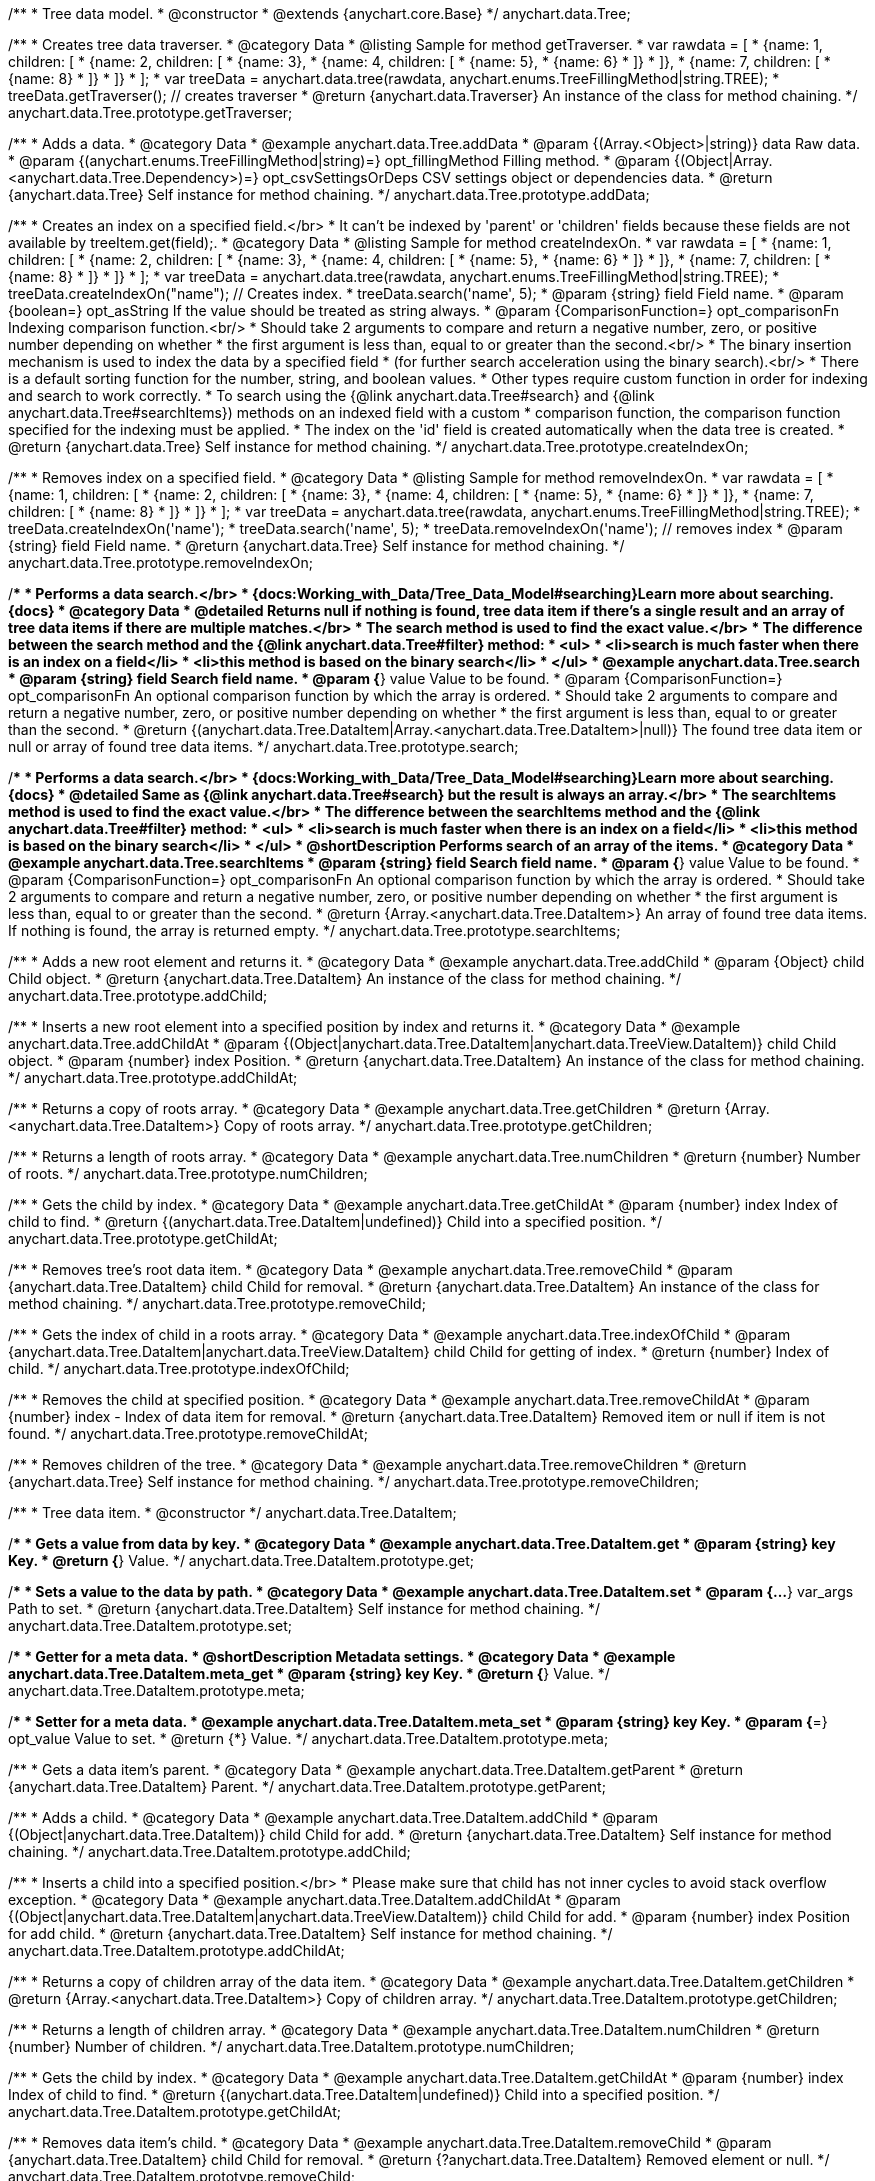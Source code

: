 /**
 * Tree data model.
 * @constructor
 * @extends {anychart.core.Base}
 */
anychart.data.Tree;


//----------------------------------------------------------------------------------------------------------------------
//
//  anychart.data.Tree.prototype.getTraverser;
//
//----------------------------------------------------------------------------------------------------------------------
/**
 * Creates tree data traverser.
 * @category Data
 * @listing Sample for method getTraverser.
 * var rawdata = [
 * {name: 1, children: [
 *     {name: 2, children: [
 *         {name: 3},
 *         {name: 4, children: [
 *             {name: 5},
 *             {name: 6}
 *         ]}
 *     ]},
 *     {name: 7, children: [
 *         {name: 8}
 *     ]}
 * ]}
 * ];
 * var treeData = anychart.data.tree(rawdata, anychart.enums.TreeFillingMethod|string.TREE);
 * treeData.getTraverser(); // creates traverser
 * @return {anychart.data.Traverser} An instance of the class for method chaining.
 */
anychart.data.Tree.prototype.getTraverser;


//----------------------------------------------------------------------------------------------------------------------
//
//  anychart.data.Tree.prototype.addData;
//
//----------------------------------------------------------------------------------------------------------------------

/**
 * Adds a data.
 * @category Data
 * @example anychart.data.Tree.addData
 * @param {(Array.<Object>|string)} data Raw data.
 * @param {(anychart.enums.TreeFillingMethod|string)=} opt_fillingMethod Filling method.
 * @param {(Object|Array.<anychart.data.Tree.Dependency>)=} opt_csvSettingsOrDeps CSV settings object or dependencies data.
 * @return {anychart.data.Tree} Self instance for method chaining.
 */
anychart.data.Tree.prototype.addData;


//----------------------------------------------------------------------------------------------------------------------
//
//  anychart.data.Tree.prototype.createIndexOn;
//
//----------------------------------------------------------------------------------------------------------------------

/**
 * Creates an index on a specified field.</br>
 * It can't be indexed by 'parent' or 'children' fields because these fields are not available by treeItem.get(field);.
 * @category Data
 * @listing Sample for method createIndexOn.
 * var rawdata = [
 * {name: 1, children: [
 *     {name: 2, children: [
 *         {name: 3},
 *         {name: 4, children: [
 *             {name: 5},
 *             {name: 6}
 *         ]}
 *     ]},
 *     {name: 7, children: [
 *         {name: 8}
 *     ]}
 * ]}
 * ];
 * var treeData = anychart.data.tree(rawdata, anychart.enums.TreeFillingMethod|string.TREE);
 * treeData.createIndexOn("name"); // Creates index.
 * treeData.search('name', 5);
 * @param {string} field Field name.
 * @param {boolean=} opt_asString If the value should be treated as string always.
 * @param {ComparisonFunction=} opt_comparisonFn Indexing comparison function.<br/>
 * Should take 2 arguments to compare and return a negative number, zero, or positive number depending on whether
 * the first argument is less than, equal to or greater than the second.<br/>
 * The binary insertion mechanism is used to index the data by a specified field
 * (for further search acceleration using the binary search).<br/>
 * There is a default sorting function for the number, string, and boolean values.
 * Other types require custom function in order for indexing and search to work correctly.
 * To search using the {@link anychart.data.Tree#search} and {@link anychart.data.Tree#searchItems}) methods on an indexed field with a custom
 * comparison function, the comparison function specified for the indexing must be applied.
 * The index on the 'id' field is created automatically when the data tree is created.
 * @return {anychart.data.Tree} Self instance for method chaining.
 */
anychart.data.Tree.prototype.createIndexOn;

//----------------------------------------------------------------------------------------------------------------------
//
//  anychart.data.Tree.prototype.removeIndexOn;
//
//----------------------------------------------------------------------------------------------------------------------

/**
 * Removes index on a specified field.
 * @category Data
 * @listing Sample for method removeIndexOn.
 * var rawdata = [
 * {name: 1, children: [
 *     {name: 2, children: [
 *         {name: 3},
 *         {name: 4, children: [
 *             {name: 5},
 *             {name: 6}
 *         ]}
 *     ]},
 *     {name: 7, children: [
 *         {name: 8}
 *     ]}
 * ]}
 * ];
 * var treeData = anychart.data.tree(rawdata, anychart.enums.TreeFillingMethod|string.TREE);
 * treeData.createIndexOn('name');
 * treeData.search('name', 5);
 * treeData.removeIndexOn('name'); // removes index
 * @param {string} field Field name.
 * @return {anychart.data.Tree} Self instance for method chaining.
 */
anychart.data.Tree.prototype.removeIndexOn;


//----------------------------------------------------------------------------------------------------------------------
//
//  anychart.data.Tree.prototype.search;
//
//----------------------------------------------------------------------------------------------------------------------

/**
 * Performs a data search.</br>
 * {docs:Working_with_Data/Tree_Data_Model#searching}Learn more about searching.{docs}
 * @category Data
 * @detailed Returns null if nothing is found, tree data item if there's a single result and an array of tree data items if there are multiple matches.</br>
 * The search method is used to find the exact value.</br>
 * The difference between the search method and the {@link anychart.data.Tree#filter} method:
 * <ul>
 *  <li>search is much faster when there is an index on a field</li>
 *  <li>this method is based on the binary search</li>
 * </ul>
 * @example anychart.data.Tree.search
 * @param {string} field Search field name.
 * @param {*} value Value to be found.
 * @param {ComparisonFunction=} opt_comparisonFn An optional comparison function by which the array is ordered.
 * Should take 2 arguments to compare and return a negative number, zero, or positive number depending on whether
 * the first argument is less than, equal to or greater than the second.
 * @return {(anychart.data.Tree.DataItem|Array.<anychart.data.Tree.DataItem>|null)} The found tree data item or null or array of found tree data items.
 */
anychart.data.Tree.prototype.search;

//----------------------------------------------------------------------------------------------------------------------
//
//  anychart.data.Tree.prototype.searchItems;
//
//----------------------------------------------------------------------------------------------------------------------

/**
 * Performs a data search.</br>
 * {docs:Working_with_Data/Tree_Data_Model#searching}Learn more about searching.{docs}
 * @detailed Same as {@link anychart.data.Tree#search} but the result is always an array.</br>
 * The searchItems method is used to find the exact value.</br>
 * The difference between the searchItems method and the {@link anychart.data.Tree#filter} method:
 * <ul>
 *  <li>search is much faster when there is an index on a field</li>
 *  <li>this method is based on the binary search</li>
 * </ul>
 * @shortDescription Performs search of an array of the items.
 * @category Data
 * @example anychart.data.Tree.searchItems
 * @param {string} field Search field name.
 * @param {*} value Value to be found.
 * @param {ComparisonFunction=} opt_comparisonFn An optional comparison function by which the array is ordered.
 * Should take 2 arguments to compare and return a negative number, zero, or positive number depending on whether
 * the first argument is less than, equal to or greater than the second.
 * @return {Array.<anychart.data.Tree.DataItem>} An array of found tree data items. If nothing is found, the array is returned empty.
 */
anychart.data.Tree.prototype.searchItems;

//----------------------------------------------------------------------------------------------------------------------
//
//  anychart.data.Tree.prototype.addChild;
//
//----------------------------------------------------------------------------------------------------------------------

/**
 * Adds a new root element and returns it.
 * @category Data
 * @example anychart.data.Tree.addChild
 * @param {Object} child Child object.
 * @return {anychart.data.Tree.DataItem} An instance of the class for method chaining.
 */
anychart.data.Tree.prototype.addChild;


//----------------------------------------------------------------------------------------------------------------------
//
//  anychart.data.Tree.prototype.addChildAt;
//
//----------------------------------------------------------------------------------------------------------------------

/**
 * Inserts a new root element into a specified position by index and returns it.
 * @category Data
 * @example anychart.data.Tree.addChildAt
 * @param {(Object|anychart.data.Tree.DataItem|anychart.data.TreeView.DataItem)} child Child object.
 * @param {number} index Position.
 * @return {anychart.data.Tree.DataItem} An instance of the class for method chaining.
 */
anychart.data.Tree.prototype.addChildAt;


//----------------------------------------------------------------------------------------------------------------------
//
//  anychart.data.Tree.prototype.getChildren;
//
//----------------------------------------------------------------------------------------------------------------------

/**
 * Returns a copy of roots array.
 * @category Data
 * @example anychart.data.Tree.getChildren
 * @return {Array.<anychart.data.Tree.DataItem>} Copy of roots array.
 */
anychart.data.Tree.prototype.getChildren;


//----------------------------------------------------------------------------------------------------------------------
//
//  anychart.data.Tree.prototype.numChildren;
//
//----------------------------------------------------------------------------------------------------------------------

/**
 * Returns a length of roots array.
 * @category Data
 * @example anychart.data.Tree.numChildren
 * @return {number} Number of roots.
 */
anychart.data.Tree.prototype.numChildren;


//----------------------------------------------------------------------------------------------------------------------
//
//  anychart.data.Tree.prototype.getChildAt;
//
//----------------------------------------------------------------------------------------------------------------------

/**
 * Gets the child by index.
 * @category Data
 * @example anychart.data.Tree.getChildAt
 * @param {number} index Index of child to find.
 * @return {(anychart.data.Tree.DataItem|undefined)} Child into a specified position.
 */
anychart.data.Tree.prototype.getChildAt;


//----------------------------------------------------------------------------------------------------------------------
//
//  anychart.data.Tree.prototype.removeChild;
//
//----------------------------------------------------------------------------------------------------------------------

/**
 * Removes tree's root data item.
 * @category Data
 * @example anychart.data.Tree.removeChild
 * @param {anychart.data.Tree.DataItem} child Child for removal.
 * @return {anychart.data.Tree.DataItem} An instance of the class for method chaining.
 */
anychart.data.Tree.prototype.removeChild;


//----------------------------------------------------------------------------------------------------------------------
//
//  anychart.data.Tree.prototype.indexOfChild;
//
//----------------------------------------------------------------------------------------------------------------------

/**
 * Gets the index of child in a roots array.
 * @category Data
 * @example anychart.data.Tree.indexOfChild
 * @param {anychart.data.Tree.DataItem|anychart.data.TreeView.DataItem} child Child for getting of index.
 * @return {number} Index of child.
 */
anychart.data.Tree.prototype.indexOfChild;


//----------------------------------------------------------------------------------------------------------------------
//
//  anychart.data.Tree.prototype.removeChildAt;
//
//----------------------------------------------------------------------------------------------------------------------

/**
 * Removes the child at specified position.
 * @category Data
 * @example anychart.data.Tree.removeChildAt
 * @param {number} index - Index of data item for removal.
 * @return {anychart.data.Tree.DataItem} Removed item or null if item is not found.
 */
anychart.data.Tree.prototype.removeChildAt;


//----------------------------------------------------------------------------------------------------------------------
//
//  anychart.data.Tree.prototype.removeChildren;
//
//----------------------------------------------------------------------------------------------------------------------

/**
 * Removes children of the tree.
 * @category Data
 * @example anychart.data.Tree.removeChildren
 * @return {anychart.data.Tree} Self instance for method chaining.
 */
anychart.data.Tree.prototype.removeChildren;


//----------------------------------------------------------------------------------------------------------------------
//
//  anychart.data.Tree.DataItem;
//
//----------------------------------------------------------------------------------------------------------------------

/**
 * Tree data item.
 * @constructor
 */
anychart.data.Tree.DataItem;


//----------------------------------------------------------------------------------------------------------------------
//
//  anychart.data.Tree.DataItem.prototype.get;
//
//----------------------------------------------------------------------------------------------------------------------

/**
 * Gets a value from data by key.
 * @category Data
 * @example anychart.data.Tree.DataItem.get
 * @param {string} key Key.
 * @return {*} Value.
 */
anychart.data.Tree.DataItem.prototype.get;


//----------------------------------------------------------------------------------------------------------------------
//
//  anychart.data.Tree.DataItem.prototype.set;
//
//----------------------------------------------------------------------------------------------------------------------

/**
 * Sets a value to the data by path.
 * @category Data
 * @example anychart.data.Tree.DataItem.set
 * @param {...*} var_args Path to set.
 * @return {anychart.data.Tree.DataItem} Self instance for method chaining.
 */
anychart.data.Tree.DataItem.prototype.set;


//----------------------------------------------------------------------------------------------------------------------
//
//  anychart.data.Tree.DataItem.prototype.meta;
//
//----------------------------------------------------------------------------------------------------------------------
/**
 * Getter for a meta data.
 * @shortDescription Metadata settings.
 * @category Data
 * @example anychart.data.Tree.DataItem.meta_get
 * @param {string} key Key.
 * @return {*} Value.
 */
anychart.data.Tree.DataItem.prototype.meta;

/**
 * Setter for a meta data.
 * @example anychart.data.Tree.DataItem.meta_set
 * @param {string} key Key.
 * @param {*=} opt_value Value to set.
 * @return {*} Value.
 */
anychart.data.Tree.DataItem.prototype.meta;


//----------------------------------------------------------------------------------------------------------------------
//
//  anychart.data.Tree.DataItem.prototype.getParent;
//
//----------------------------------------------------------------------------------------------------------------------

/**
 * Gets a data item's parent.
 * @category Data
 * @example anychart.data.Tree.DataItem.getParent
 * @return {anychart.data.Tree.DataItem} Parent.
 */
anychart.data.Tree.DataItem.prototype.getParent;


//----------------------------------------------------------------------------------------------------------------------
//
//  anychart.data.Tree.DataItem.prototype.addChild;
//
//----------------------------------------------------------------------------------------------------------------------

/**
 * Adds a child.
 * @category Data
 * @example anychart.data.Tree.DataItem.addChild
 * @param {(Object|anychart.data.Tree.DataItem)} child Child for add.
 * @return {anychart.data.Tree.DataItem} Self instance for method chaining.
 */
anychart.data.Tree.DataItem.prototype.addChild;


//----------------------------------------------------------------------------------------------------------------------
//
//  anychart.data.Tree.DataItem.prototype.addChildAt;
//
//----------------------------------------------------------------------------------------------------------------------

/**
 * Inserts a child into a specified position.</br>
 * Please make sure that child has not inner cycles to avoid stack overflow exception.
 * @category Data
 * @example anychart.data.Tree.DataItem.addChildAt
 * @param {(Object|anychart.data.Tree.DataItem|anychart.data.TreeView.DataItem)} child Child for add.
 * @param {number} index Position for add child.
 * @return {anychart.data.Tree.DataItem} Self instance for method chaining.
 */
anychart.data.Tree.DataItem.prototype.addChildAt;


//----------------------------------------------------------------------------------------------------------------------
//
//  anychart.data.Tree.DataItem.prototype.getChildren;
//
//----------------------------------------------------------------------------------------------------------------------

/**
 * Returns a copy of children array of the data item.
 * @category Data
 * @example anychart.data.Tree.DataItem.getChildren
 * @return {Array.<anychart.data.Tree.DataItem>} Copy of children array.
 */
anychart.data.Tree.DataItem.prototype.getChildren;


//----------------------------------------------------------------------------------------------------------------------
//
//  anychart.data.Tree.DataItem.prototype.numChildren;
//
//----------------------------------------------------------------------------------------------------------------------

/**
 * Returns a length of children array.
 * @category Data
 * @example anychart.data.Tree.DataItem.numChildren
 * @return {number} Number of children.
 */
anychart.data.Tree.DataItem.prototype.numChildren;


//----------------------------------------------------------------------------------------------------------------------
//
//  anychart.data.Tree.DataItem.prototype.getChildAt;
//
//----------------------------------------------------------------------------------------------------------------------

/**
 * Gets the child by index.
 * @category Data
 * @example anychart.data.Tree.DataItem.getChildAt
 * @param {number} index Index of child to find.
 * @return {(anychart.data.Tree.DataItem|undefined)} Child into a specified position.
 */
anychart.data.Tree.DataItem.prototype.getChildAt;


//----------------------------------------------------------------------------------------------------------------------
//
//  anychart.data.Tree.DataItem.prototype.removeChild;
//
//----------------------------------------------------------------------------------------------------------------------

/**
 * Removes data item's child.
 * @category Data
 * @example anychart.data.Tree.DataItem.removeChild
 * @param {anychart.data.Tree.DataItem} child Child for removal.
 * @return {?anychart.data.Tree.DataItem} Removed element or null.
 */
anychart.data.Tree.DataItem.prototype.removeChild;


//----------------------------------------------------------------------------------------------------------------------
//
//  anychart.data.Tree.DataItem.prototype.removeChildAt;
//
//----------------------------------------------------------------------------------------------------------------------

/**
 * Removes child at specified position.
 * @category Data
 * @example anychart.data.Tree.DataItem.removeChildAt
 * @param {number} index Index of item for removal.
 * @return {anychart.data.Tree.DataItem} Removed item or null if item is not found.
 */
anychart.data.Tree.DataItem.prototype.removeChildAt;


//----------------------------------------------------------------------------------------------------------------------
//
//  anychart.data.Tree.DataItem.prototype.removeChildren;
//
//----------------------------------------------------------------------------------------------------------------------

/**
 * Removes children.
 * @category Data
 * @example anychart.data.Tree.DataItem.removeChildren
 * @return {anychart.data.Tree.DataItem} Self instance for method chaining.
 */
anychart.data.Tree.DataItem.prototype.removeChildren;


//----------------------------------------------------------------------------------------------------------------------
//
//  anychart.data.Tree.DataItem.prototype.indexOfChild;
//
//----------------------------------------------------------------------------------------------------------------------

/**
 * Gets the index of child in a children array.
 * @category Data
 * @example anychart.data.Tree.DataItem.indexOfChild
 * @param {anychart.data.Tree.DataItem|anychart.data.TreeView.DataItem} child Child for getting of index.
 * @return {number} Index of child.
 */
anychart.data.Tree.DataItem.prototype.indexOfChild;


//----------------------------------------------------------------------------------------------------------------------
//
//  anychart.data.Tree.DataItem.prototype.remove;
//
//----------------------------------------------------------------------------------------------------------------------

/**
 * Removes data item.
 * @category Data
 * @detailed The current item is removed from parents children and becomes an orphan.</br>
 * If child is a root element, it is removed from tree.
 * @example anychart.data.Tree.DataItem.removeChild
 * @return {anychart.data.Tree.DataItem} Self instance for method chaining.
 */
anychart.data.Tree.DataItem.prototype.remove;


//----------------------------------------------------------------------------------------------------------------------
//
//  anychart.data.Tree.prototype.dispatchEvents
//
//----------------------------------------------------------------------------------------------------------------------

/**
 * Gets tree CRUD events dispatching.
 * @shortDescription Tree CRUD events dispatching
 * @category Data
 * @example anychart.data.Tree.dispatchEvents_get
 * @return {boolean} Returns enabled state.
 * @since 7.8.0
 */
anychart.data.Tree.prototype.dispatchEvents;

/**
 * Starts or stops tree CRUD events dispatching.
 * @example anychart.data.Tree.dispatchEvents_set
 * @param {boolean=} opt_enabled [true] Enabled state to set.
 * @return {anychart.data.Tree} Self instance for method chaining.
 * @since 7.8.0
 */
anychart.data.Tree.prototype.dispatchEvents;

//----------------------------------------------------------------------------------------------------------------------
//
//  anychart.data.tree;
//
//----------------------------------------------------------------------------------------------------------------------

/**
 * Creates and returns a new instance of the data tree.
 * @category Data
 * @example anychart.data.tree
 * @param {(Array.<Object>|string)=} opt_data Raw data or CSV-string. If the string is passed, the second parameter
 * is interpreted as fields mapping.
 * @param {(anychart.enums.TreeFillingMethod|Object)=} opt_fillMethodOrCsvMapping Fill method or CSV mapping object.
 *  This parameter is interpreted as mapping object if the first parameter is a string. Mapping object should have the structure
 *  like
 *  <pre>
 *    //'nameOfField': index_of_column
 *    mapping = {
 *      'id': 0,
 *      'name': 1,
 *      'value': 15
 *    };
 *  </pre>
 * @param {Object=} opt_csvSettings CSV settings object. Should be fields like<br/>
 *  rowsSeparator - string or undefined, if it is undefined, it will not be set.<br/>
 *  columnsSeparator - string or undefined, if it is undefined, it will not be set.<br/>
 *  ignoreTrailingSpaces - boolean or undefined, if it is undefined, it will not be set.<br/>
 *  ignoreFirstRow - boolean or undefined, if it is undefined, it will not be set.
 * @param {Object=} opt_fieldsMapping Field mapping object. Maps only first-level data.
 * @return {anychart.data.Tree} Self instance for method chaining.
 */
anychart.data.tree;


//----------------------------------------------------------------------------------------------------------------------
//
//  anychart.data.Tree.DataItem.prototype.del
//
//----------------------------------------------------------------------------------------------------------------------

/**
 * Removes from data by specified path.
 * @category Data
 * @param {...*} var_args Path to set.
 * @example anychart.data.Tree.DataItem.del
 * @return {anychart.data.Tree.DataItem} Self instance for method chaining.
 * @since 7.9.0
 */
anychart.data.Tree.DataItem.prototype.del;

//----------------------------------------------------------------------------------------------------------------------
//
//  anychart.data.Tree.Dependency
//
//----------------------------------------------------------------------------------------------------------------------

/**
 * Type definition for dependency.
 * @typedef {Object} anychart.data.Tree.Dependency
 * @property {string|number} from Id
 * @property {string|number} to Id
 * @since 7.11.0
 */
anychart.data.Tree.Dependency;

//----------------------------------------------------------------------------------------------------------------------
//
//  anychart.data.Tree.prototype.mapAs
//
//----------------------------------------------------------------------------------------------------------------------

/**
 * Returns a new mapping for the tree.
 * @category Data
 * @example anychart.data.Tree.mapAs
 * @param {Object=} opt_mapping Mapping for the tree.
 * @return {anychart.data.TreeView} An instance of the class for method chaining.
 * @since 7.12.0
 */
anychart.data.Tree.prototype.mapAs;

//----------------------------------------------------------------------------------------------------------------------
//
//  anychart.data.Tree.prototype.filter
//
//----------------------------------------------------------------------------------------------------------------------

/**
 * Filters the tree data items using the filter-function.
 * @detailed
 * The filter function accepts a data item. After the action with the data item, the function must return a value of "true"
 * or 'false', specifying whether to include this data item in the result of the filtering or not.<br/>
 * <b>Note</b>: the filter performs a full data passage.
 * @example anychart.data.Tree.filter
 * @param {FilterTreeFunction} filterFunction Filter function.
 * @return {Array.<anychart.data.Tree.DataItem|anychart.data.TreeView.DataItem>} An array of data items.
 * @since 8.2.1
 */
anychart.data.Tree.prototype.filter;

/** @inheritDoc */
anychart.data.Tree.prototype.listen;

/** @inheritDoc */
anychart.data.Tree.prototype.listenOnce;

/** @inheritDoc */
anychart.data.Tree.prototype.unlisten;

/** @inheritDoc */
anychart.data.Tree.prototype.unlistenByKey;

/** @inheritDoc */
anychart.data.Tree.prototype.removeAllListeners;





